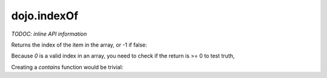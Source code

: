 .. _dojo/indexOf:

============
dojo.indexOf
============

`TODOC: inline API information`

Returns the index of the item in the array, or -1 if false:

.. js ::
  
  require(["dojo/_base/array"], function(array){
    var arr = [ 1, 2, 3, 4, 5 ];
    var idx = array.indexOf(arr, 1); // returns 0
    var idx2 = array.indexOf(arr, 6) // returns -1
  });

Because `0` is a valid index in an array, you need to check if the return is >= 0 to test truth,

Creating a `contains` function would be trivial:

.. js ::
  
  require(["dojo/_base/array"], function(array){
    function contains(arr, item){
      return array.indexOf(arr, item) >= 0;
    }
  });
